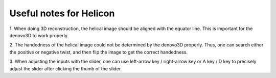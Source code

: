 Useful notes for Helicon
=====

1. When doing 3D reconstruction, the helical image should be aligned with the equator line. 
This is important for the denovo3D to work properly.

2. The handedness of the helical image could not be determined by the denovo3D properly. Thus, one can search either
the positive or negative twist, and then flip the image to get the correct handedness.

3. When adjusting the inputs with the slider, one can use left-arrow key / right-arrow key or A key / D key to precisely
adjust the slider after clicking the thumb of the slider.
